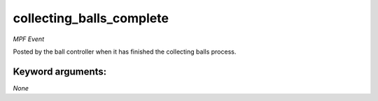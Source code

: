 collecting_balls_complete
=========================

*MPF Event*

Posted by the ball controller when it has finished the collecting
balls process.


Keyword arguments:
------------------

*None*
